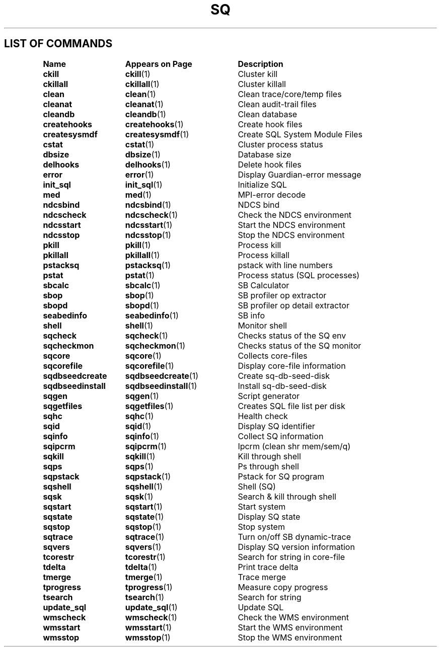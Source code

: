 .TH SQ 1 "05 March 2013" "SQ" "SQ Reference Pages"
.SH LIST OF COMMANDS
.nf
.sp
.ta 22n +20n
\fBName 	Appears on Page 	Description\fR
.sp
.zZ
\fBckill\fP	\fBckill\fP(1)	Cluster kill
\fBckillall\fP	\fBckillall\fP(1)	Cluster killall
\fBclean\fP	\fBclean\fP(1)	Clean trace/core/temp files
\fBcleanat\fP	\fBcleanat\fP(1)	Clean audit-trail files
\fBcleandb\fP	\fBcleandb\fP(1)	Clean database
\fBcreatehooks\fP	\fBcreatehooks\fP(1)	Create hook files
\fBcreatesysmdf\fP	\fBcreatesysmdf\fP(1)	Create SQL System Module Files
\fBcstat\fP	\fBcstat\fP(1)	Cluster process status
\fBdbsize\fP	\fBdbsize\fP(1)	Database size
\fBdelhooks\fP	\fBdelhooks\fP(1)	Delete hook files
\fBerror\fP	\fBerror\fP(1)	Display Guardian-error message
\fBinit_sql\fP	\fBinit_sql\fP(1)	Initialize SQL
\fBmed\fP	\fBmed\fP(1)	MPI-error decode
\fBndcsbind\fP	\fBndcsbind\fP(1) 	NDCS bind
\fBndcscheck\fP	\fBndcscheck\fP(1) 	Check the NDCS environment
\fBndcsstart\fP	\fBndcsstart\fP(1) 	Start the NDCS environment
\fBndcsstop\fP	\fBndcsstop\fP(1) 	Stop the NDCS environment
\fBpkill\fP	\fBpkill\fP(1)	Process kill
\fBpkillall\fP	\fBpkillall\fP(1)	Process killall
\fBpstacksq\fP	\fBpstacksq\fP(1)	pstack with line numbers
\fBpstat\fP	\fBpstat\fP(1)	Process status (SQL processes)
\fBsbcalc\fP	\fBsbcalc\fP(1)	SB Calculator
\fBsbop\fP	\fBsbop\fP(1)	SB profiler op extractor
\fBsbopd\fP	\fBsbopd\fP(1)	SB profiler op detail extractor
\fBseabedinfo\fP	\fBseabedinfo\fP(1)	SB info
\fBshell\fP	\fBshell\fP(1)	Monitor shell
\fBsqcheck\fP	\fBsqcheck\fP(1)	Checks status of the SQ env
\fBsqcheckmon\fP	\fBsqcheckmon\fP(1)	Checks status of the SQ monitor
\fBsqcore\fP	\fBsqcore\fP(1)	Collects core-files
\fBsqcorefile\fP	\fBsqcorefile\fP(1)	Display core-file information
\fBsqdbseedcreate\fP	\fBsqdbseedcreate\fP(1)	Create sq-db-seed-disk
\fBsqdbseedinstall\fP	\fBsqdbseedinstall\fP(1)	Install sq-db-seed-disk
\fBsqgen\fP	\fBsqgen\fP(1)	Script generator
\fBsqgetfiles\fP	\fBsqgetfiles\fP(1)	Creates SQL file list per disk	
\fBsqhc\fP	\fBsqhc\fP(1)	Health check
\fBsqid\fP	\fBsqid\fP(1)	Display SQ identifier
\fBsqinfo\fP	\fBsqinfo\fP(1)	Collect SQ information
\fBsqipcrm\fP	\fBsqipcrm\fP(1)	Ipcrm (clean shr mem/sem/q)
\fBsqkill\fP	\fBsqkill\fP(1)	Kill through shell
\fBsqps\fP	\fBsqps\fP(1)	Ps through shell
\fBsqpstack\fP	\fBsqpstack\fP(1)	Pstack for SQ program
\fBsqshell\fP	\fBsqshell\fP(1)	Shell (SQ)
\fBsqsk\fP	\fBsqsk\fP(1)	Search & kill through shell
\fBsqstart\fP	\fBsqstart\fP(1)	Start system
\fBsqstate\fP	\fBsqstate\fP(1)	Display SQ state
\fBsqstop\fP	\fBsqstop\fP(1)	Stop system
\fBsqtrace\fP	\fBsqtrace\fP(1)	Turn on/off SB dynamic-trace
\fBsqvers\fP	\fBsqvers\fP(1)	Display SQ version information
\fBtcorestr\fP	\fBtcorestr\fP(1)	Search for string in core-file
\fBtdelta\fP	\fBtdelta\fP(1)	Print trace delta
\fBtmerge\fP	\fBtmerge\fP(1)	Trace merge
\fBtprogress\fP	\fBtprogress\fP(1)	Measure copy progress
\fBtsearch\fP	\fBtsearch\fP(1)	Search for string
\fBupdate_sql\fP	\fBupdate_sql\fP(1)	Update SQL
\fBwmscheck\fP	\fBwmscheck\fP(1) 	Check the WMS environment
\fBwmsstart\fP	\fBwmsstart\fP(1) 	Start the WMS environment
\fBwmsstop\fP	\fBwmsstop\fP(1) 	Stop the WMS environment
.fi
